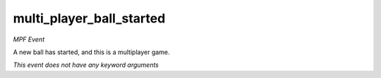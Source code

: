 multi_player_ball_started
=========================

*MPF Event*

A new ball has started, and this is a multiplayer game.

*This event does not have any keyword arguments*
